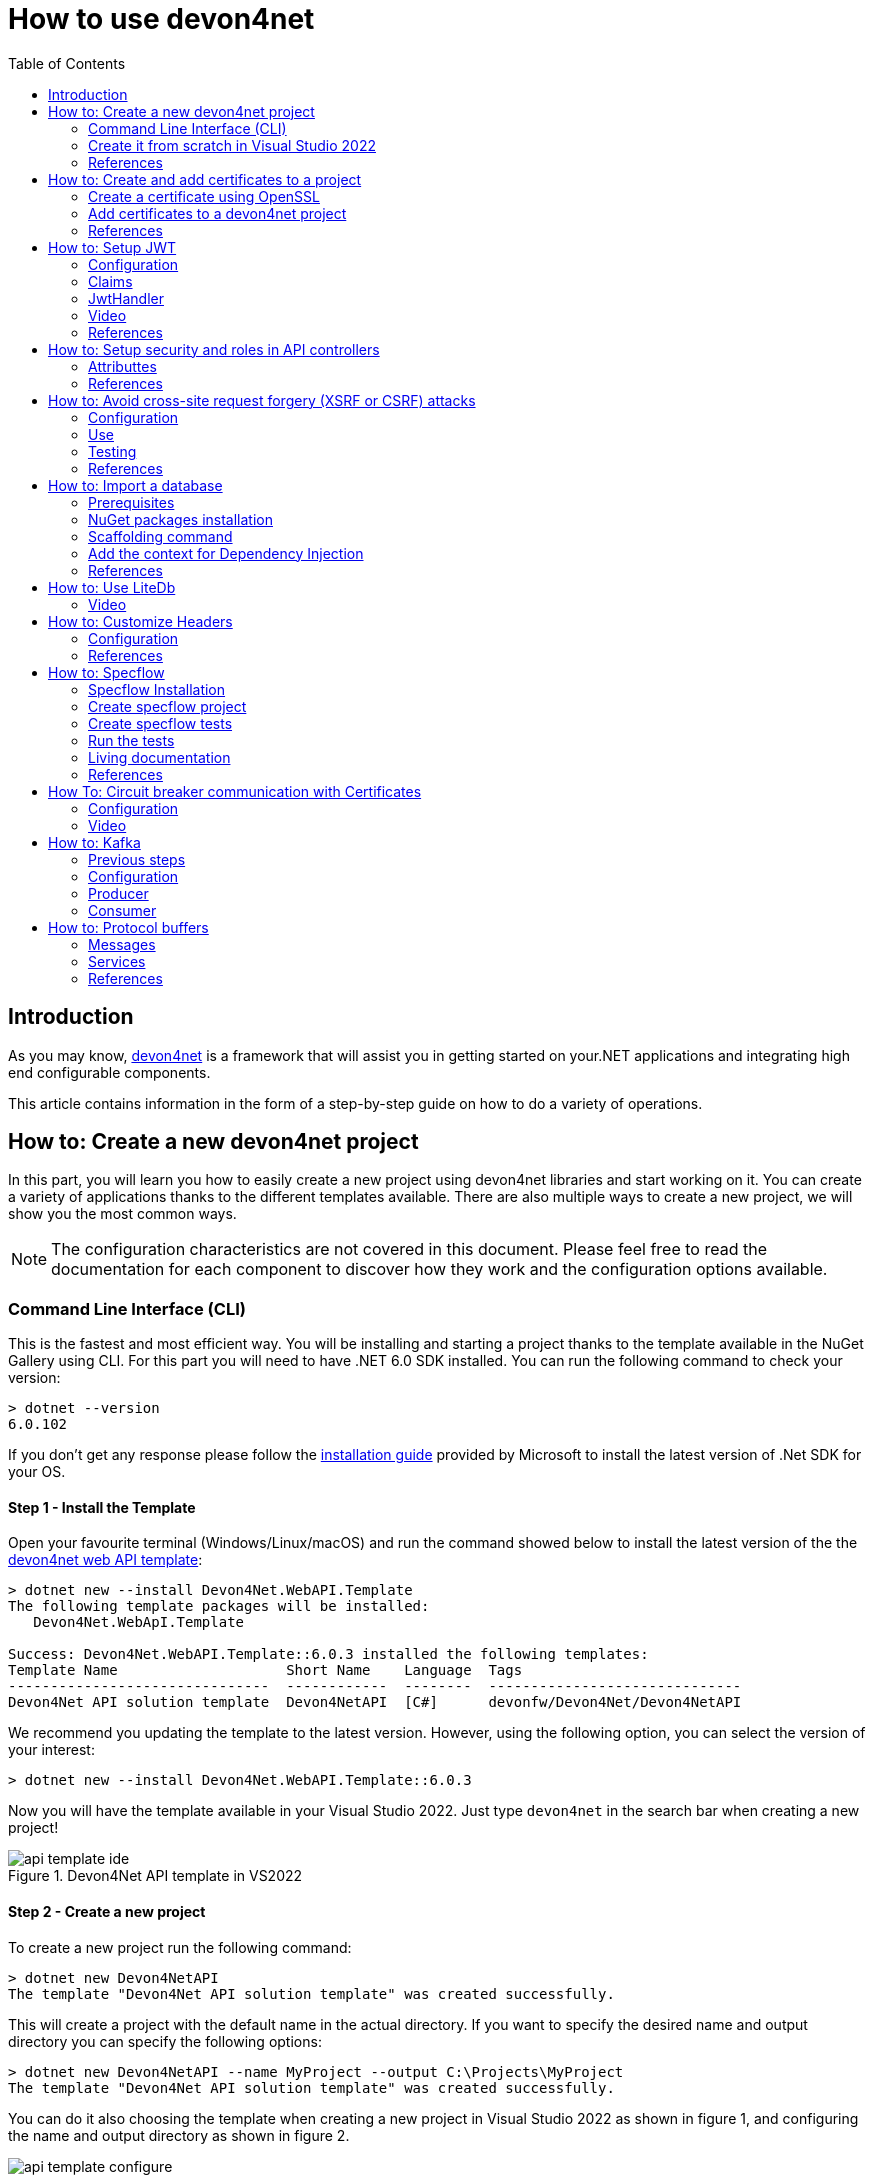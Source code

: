 :toc:

= How to use devon4net

toc::[]
== Introduction

As you may know, https://devonfw.com/website/pages/docs/devonfw-guide_devon4net.wiki_master-devon4net.asciidoc.html[devon4net] is a framework that will assist you in getting started on your.NET applications and integrating high end configurable components. 

This article contains information in the form of a step-by-step guide on how to do a variety of operations.

== How to: Create a new devon4net project
In this part, you will learn you how to easily create a new project using devon4net libraries and start working on it. You can create a variety of applications thanks to the different templates available. There are also multiple ways to create a new project, we will show you the most common ways.

NOTE: The configuration characteristics are not covered in this document. Please feel free to read the documentation for each component to discover how they work and the configuration options available.

=== Command Line Interface (CLI)
This is the fastest and most efficient way. You will be installing and starting a project thanks to the template available in the NuGet Gallery using CLI. For this part you will need to have .NET 6.0 SDK installed. You can run the following command to check your version:

[source, console]
----
> dotnet --version
6.0.102
----

If you don't get any response please follow the https://docs.microsoft.com/en-us/dotnet/core/install/[installation guide] provided by Microsoft to install the latest version of .Net SDK for your OS.

==== Step 1 - Install the Template
Open your favourite terminal (Windows/Linux/macOS) and run the command showed below to install the latest version of the the https://www.nuget.org/packages/Devon4Net.WebAPI.Template/[devon4net web API template]:

[source, console]
----
> dotnet new --install Devon4Net.WebAPI.Template
The following template packages will be installed:
   Devon4Net.WebApI.Template

Success: Devon4Net.WebAPI.Template::6.0.3 installed the following templates:
Template Name                    Short Name    Language  Tags
-------------------------------  ------------  --------  ------------------------------
Devon4Net API solution template  Devon4NetAPI  [C#]      devonfw/Devon4Net/Devon4NetAPI
----

We recommend you updating the template to the latest version. However, using the following option, you can select the version of your interest:
[source, console]
----
> dotnet new --install Devon4Net.WebAPI.Template::6.0.3
----

Now you will have the template available in your Visual Studio 2022. Just type `devon4net` in the search bar when creating a new project!

.Devon4Net API template in VS2022
image::images/api_template_ide.png[]

==== Step 2 - Create a new project
To create a new project run the following command:
[source, console]
----
> dotnet new Devon4NetAPI
The template "Devon4Net API solution template" was created successfully.
----
This will create a project with the default name in the actual directory. If you want to specify the desired name and output directory you can specify the following options: 
[source, console]
----
> dotnet new Devon4NetAPI --name MyProject --output C:\Projects\MyProject
The template "Devon4Net API solution template" was created successfully.
----

You can do it also choosing the template when creating a new project in Visual Studio 2022 as shown in figure 1, and configuring the name and output directory as shown in figure 2.

.Devon4Net API template in VS2022
image::images/api_template_configure.png[]

==== Step 3 - Run it
After running it with Kestrel you will be able to access to the swagger `index.html` and try the API in the following link: https://localhost.8085/swagger/index.html[https://localhost.8085/swagger/index.html]

=== Create it from scratch in Visual Studio 2022
This method is a little more time consuming, but it allows for a more customized configuration and project structure. You will be using Visual Studio 2022 to create the project and add everything you need by hand. 

==== Step 1 - Create a new project
Create a new ASP.NET Core Web API project using the template provided by Visual Studio. You can type `api` in the search bar and select it as shown in figure 3.

.ASP.NET Core Web API template in VS2022
image::images/api_template_create_project.png[]

Once you go through all the initial configuration process, choosing a name, location and so on; you will find your project as shown in the next image.

.Default ASP.NET Core Web API template structure
image::images\api_template_initial_structure.png[]

You can delete both `WeatherForecastController.cs` and `WeatherForecast.cs` as they are an example in the template but we recommend you keeping them so you can try the API when done with all the steps.

==== Step 2 - Add the NuGet reference
To install the NuGet package for the API Configuration we will use the Visual Studio package manager console. To open it, go to `View > Other Windows > Package Manager Console` as shown in the figure below.

.Package Manager Console location in menu
image::images\api_template_package_manager.png[]

Now you can run the following command. It will take a minute to download and install all the packages:
[source, console]
----
PM> install-package Devon4Net.Infrastructure.WebAPI
----
Once its done, you should be able to see the dependency in the Package Dependencies of the project.

==== Step 3 - Set up your project

Now you will need to add some configuration in the `Program.cs`. The following lines will initialize the configuration for the WebHostBuilder and configure the components that were imported with the NuGet installation respectively, making use of extensions methods for the `ServiceCollection` and `WebHostBuilder` classes:

[source, c#]
----
builder.WebHost.InitializeDevonFw();
builder.Services.ConfigureDevonFw(builder.Configuration);
----

Now you'll need to configure the middlewares included with the following line:

[source, c#]
----
app.SetupMiddleware(builder.Services);
----

NOTE: Don't forget to import the package to be able to use this methods!

It is not necessary, but we recommend to also setup the logger so you can keep track of the trace running:

[source, c#]
----
builder.Services.SetupLog(builder.Configuration);
----

The `Program.cs` will end up looking like this:

[source, c#]
----
using Devon4Net.Application.WebAPI.Configuration;
using Devon4Net.Application.WebAPI.Configuration.Application;
using Devon4Net.Infrastructure.Middleware.Middleware;

var builder = WebApplication.CreateBuilder(args);

builder.Services.AddControllers();

// devon4net
builder.WebHost.InitializeDevonFw();
builder.Services.SetupLog(builder.Configuration);
builder.Services.SetupDevonfw(builder.Configuration);

var app = builder.Build();
app.UseHttpsRedirection();

// devon4net
app.SetupMiddleware(builder.Services);

app.UseAuthorization();

app.MapControllers();

app.Run();
----

==== Step 4 - Configure components

The lines added on the previous step will need some configuration in the `appsettings.json`:

[source, json]
----
{
  "devonfw": {
    "UseDetailedErrorsKey": true,
    "UseIIS": false,
    "UseSwagger": true,
    "UseXsrf": true,
    "UseModelStateValidation": true,
    "Environment": "Development",
    "ForceUseHttpsRedirection": false,
    "Kestrel": {
      "UseHttps": false,
      "HttpProtocol": "Http1AndHttp2", //Http1, Http2, Http1AndHttp2, none
      "ApplicationPort": 8085,
      "SslProtocol": "Tls12", //Tls12, Tls13, none. For Https2 Tls12 is needed
      "ExtraSettings": {
        "KeepAliveTimeout": 120, //in seconds
        "MaxConcurrentConnections": 100,
        "MaxConcurrentUpgradedConnections": 100,
        "MaxRequestBodySize": 28.6, //In MB. The default maximum request body size is 30,000,000 bytes, which is approximately 28.6 MB
        "Http2MaxStreamsPerConnection": 100,
        "Http2InitialConnectionWindowSize": 131072, // From 65,535 and less than 2^31 (2,147,483,648)
        "Http2InitialStreamWindowSize": 98304, // From 65,535 and less than 2^31 (2,147,483,648)
        "AllowSynchronousIO": true
      }
    },
    "IIS": {
      "ForwardClientCertificate": true,
      "AutomaticAuthentication": true,
      "AuthenticationDisplayName": ""
    }
  }
}
----

And also in the `appsettings.Development.json`:

[source, json]
----
{
  "ExtraSettingsFiles": [
    "appsettingsExtra.json",
    "Directory path",
    "Specific file name"
  ],
  "KillSwitch": {
    "UseKillSwitch": false,
    "EnableRequests": false,
    "HttpStatusCode": 403
  },
  "ConnectionStrings": {
    "Default": "Todos",
    "Employee": "Employee",
    "RabbitMqBackup": "Add your database connection string here for messaging backup",
    "MediatRBackup": "Add your databascere connection string here for messaging backup"
  },
  "Certificates": {
    "ServerCertificate": {
      "Certificate": "",
      "CertificatePassword": ""
    },
    "ClientCertificate": {
      "DisableClientCertificateCheck": true,
      "RequireClientCertificate": false,
      "CheckCertificateRevocation": true,
      "ClientCertificates": {
        "Whitelist": [
          "3A87A49460E8FE0E2A198E63D408DC58435BC501"
        ]
      }
    }
  },
  "Headers": {
    "AccessControlExposeHeader": "Authorization",
    "StrictTransportSecurityHeader": "",
    "XFrameOptionsHeader": "DENY",
    "XssProtectionHeader": "1;mode=block",
    "XContentTypeOptionsHeader": "nosniff",
    "ContentSecurityPolicyHeader": "",
    "PermittedCrossDomainPoliciesHeader": "",
    "ReferrerPolicyHeader": ""
  },
  "Cors": []
}
----

=== References
Here are some interesting references to continue learning about this topic:

* https://docs.microsoft.com/en-us/dotnet/core/install/[Install .NET on your OS - Microsoft Docs]

* https://docs.microsoft.com/es-es/dotnet/core/tools/[.NET CLI overview - Microsoft Docs]

* https://docs.microsoft.com/es-es/dotnet/core/tools/dotnet-new-install[dotnet new --install option - Microsoft Docs]

* https://docs.microsoft.com/es-es/dotnet/core/tools/dotnet-new[dotnet new - Microsoft Docs]


== How to: Create and add certificates to a project
In this part, you will learn how to easily create a new certificate and properly add it to your devon4net project. 


=== Create a certificate using OpenSSL
In order to create our own certificate for development purposes we will be using https://github.com/openssl/openssl[OpenSSL] toolkit. To ensure correct behavior, make sure the tool is properly installed.

NOTE: Please refer to the https://www.openssl.org/docs/man3.0/man1/[OpenSSL command documentation] to learn more about the commands used in this guide and how to install the toolkit.

To run commands for OpenSSL, you will need to add OpenSSL to your environment, variables, or open a OpenSSL command prompt.

NOTE: The working directory (directory where all files are created and readed) is the console actual path. Use `cd` command to go to your desired directory.

==== Step 1 - Create a Certificate Authority (CA)
First we will need to create a Certificate Authority to sign the certificate. For that, we will run the following command which will create the certificate `RootCA.pem` and the corresponding private key `RootCA.key`. 

[source, console]
----
> openssl req -x509 -nodes -new -sha256 -days 1024 -newkey rsa:2048 -keyout RootCA.key -out RootCA.pem -subj "/C=ES/ST=Valencia/L=Valencia/O=Certificates/CN=MyProjectCertificate.local"
----

Now we will create the public key `RootCA.crt` for the certificate by running the following command:

[source, console]
----
> openssl x509 -outform pem -in RootCA.pem -out RootCA.crt
----

If you want to export the certificate you can run the command:

[source, console]
----
> openssl pkcs12 -export -out RootCA.pfx -inkey RootCA.key -in RootCA.crt
----

==== Step 2 - Create a Certificate signed by the CA

To create a new certificate run the following command:
[source, console]
----
> openssl req -new -nodes -newkey rsa:2048 -keyout localhost.key -out localhost.csr -subj "/C=ES/ST=Valencia/L=Valencia/O=Certificates/CN=localhost.local"
----

Before signing it, create a `domains.ext` that contains the following:

[source, txt]
----
authorityKeyIdentifier=keyid,issuer
basicConstraints=CA:FALSE
keyUsage = digitalSignature, nonRepudiation, keyEncipherment, dataEncipherment
subjectAltName = @alt_names
[alt_names]
DNS.1 = localhost
DNS.2 = localhost.local
DNS.3 = 127.0.0.1
DNS.4 = fake1.local
DNS.5 = fake2.local
----

Once the files are created, you'll need to sign the certificate with the CA we created earlier:
[source, console]
----
> openssl x509 -req -sha256 -days 1024 -in localhost.csr -CA RootCA.pem -CAkey RootCA.key -CAcreateserial -extfile domains.ext -out localhost.crt
----

Run the next command to export the certificate:

[source, console]
----
> openssl pkcs12 -export -out localhost.pfx -inkey localhost.key -in localhost.crt
----

You will end up having something like this:

.Certification Authority (left) and localhost certificate signed by CA (right)
image::images/certificates.png[]

=== Add certificates to a devon4net project
Once you have created a certificate or in case you already have yours, you can add it to your project thanks to devon4net tools. 

==== Step 1 - Add it to your project 

Locate the Certificates directory in your startup project. If it doesn't exist, please create it and drop your certificate `.pfx` as shown in figure 2.


.Certificates directory in startup project
image::images/certificates_add.png[]


==== Step 2 - Configure your appsettings

Now configure your certificate in `appsettings.Development.json`. For that, you'll need to specify the file name and the password you chose. Look for the `ServerCertificate` configuration and add something like this:

[source, json]
----
"Certificates": {
    "ServerCertificate": {
        "Certificate": "localhost.pfx",
        "CertificatePassword": "12345"
    },
    "ClientCertificate": {
        "DisableClientCertificateCheck": true,
        "RequireClientCertificate": false,
        "CheckCertificateRevocation": true,
        "ClientCertificates": {
        "Whitelist": [
            "3A87A49460E8FE0E2A198E63D408DC58435BC501"
            ]
        }
    }
},
----

=== References
Here are some interesting references to continue learning about this topic:

* https://github.com/openssl/openssl[OpenSSL]

* https://www.openssl.org/docs/man1.0.2/man1/openssl-req.html[`req` command documentation - OpenSSL Docs]

* https://www.openssl.org/docs/man1.0.2/man1/x509.html[`x509` command documentation - OpenSSL Docs]

* https://www.openssl.org/docs/man3.0/man1/pkcs12.html[`pkcs12` command documentation - OpenSSL Docs]

== How to: Setup JWT

As you may have learned at this point you can set up JWT component in a number of different ways according your needs. For that you'll need to configure your `appsettings.json`.

NOTE: Please read documentation about JWT component first to learn what you need to do to use it in your project.

Assuming that you already have the JWT component correctly installed and available in our project let's start thinking about how we can put it to good use.

=== Configuration

We can configure it to work either with a secret key or a certificate. 

If you choose certificate, you will need to add a certificate to your project, and specify the password and the encryptionAlgorithm used. You can learn how to do it following the tutorial included in this document.

If you specify both, the secret key will take priority.

For example lets specify the next:

.JWT configuration example
image::images/json_jwt_example.png[]

NOTE: The property `SecretKey` needs to be an encrypted key using the algorithm specified.

This would create the following configuration:

* A token with audience and issuer equal to `devon4net`.
* It will expire in 60 minutes 
* It will validate the signature and if the token is valid in time
* It will require tokens that are signed, and have both expiration time and audience specified.
* It will use the secret key encrypted with SHA 512

=== Claims

Json Web Tokens work with claims. A Claim is a piece of information about a subject. It is similar to a key-value pair, where the value will be the claim type, such as the name or the role of an authenticated user. This claims are stored inside a JSON and then encrypted forming the JWT. 

In .Net we can create Claims using the `Claim` class avaiable in `System.Security.Claims`. It has many constructors but the most important is the following one, where you can create a Claim based on two strings.

[source, c#]
----
var nameClaim = new Claim(ClaimType.Name, "DevonUser");
var roleClaim = new Claim(ClaimType.Role, "Administrator");
----

You can choose between a variety of claim types thanks to the `ClaimType` class. As you can see in the previous piece of code, in this case we have asserted a name and a role in two claims. This could be for a user, for example.

=== JwtHandler

In JWT component we have a handler that is cofigured on the installation of the package and can be injected for use in any wanted service. This is the `JwtHandler`. This handler will allow us to manipulate, encrypt and extract information from Json Web Tokens.

|====
|*Return Type* |*Method Name* |*Parameters* |*Description*
|string |CreateJwtToken |List<Claim> clientClaims |Returns the encrypted jwt given a list of claims. 
|List<Claim> |GetUserClaims |string jwtToken |Returns a list of claims given an encrypted token.
|string |GetClaimValue |List<Claim> claimList, string claim |Returns the value of a claim given a list of claims and the type of the claim to recover formatted as a string.
|string |GetClaimValue |string token, string claim |Returns the value of a claim given an encrypted token and the type of the claim to recover formatted as a string.
|SecurityKey |GetIssuerSigningKey |- |Returns the issuer's signing key.
|bool |ValidateToken |string jwtToken, out ClaimsPrincipal claimsPrincipal, out SecurityToken securityToken |Returns true if the token is valid.
|string |CreateRefreshToken |- |Creates a refresh token for the JWT token.
|====

=== Video

=== References
Here are some interesting references to continue learning about this topic:

* https://auth0.com/docs/secure/tokens/json-web-tokens/json-web-token-claims[JSON Web Token Claims - auth0]

* https://docs.microsoft.com/es-es/dotnet/api/system.security.claims.claim?view=net-6.0[Claim Class - Microsoft Docs]

* https://docs.microsoft.com/es-es/dotnet/api/system.security.claims.claimtypes?view=net-6.0[ClaimTypes Class - Microsoft Docs]


== How to: Setup security and roles in API controllers

In this part of the document, you will learn to use the different attributes over the controller methods that manage end-points. This attributes are provided by .Net core libraries and can be used to specify the behavior of Web API controllers and action methods.

=== Attributtes
You can use a large number of attributes, some are optional, for example to define the route of end-points `[Route("/GetSomething")]` and other are required, like `[ApiController]` to indicate that the class is an API controller.

NOTE: We will be explaining the security related attributes. Those that are specific to the controllers will not be mentioned.

==== [HttpOptions]

This attribute identifies an API controller end-point that support the HTTP OPTIONS request. The HTTP OPTIONS method is used to get information about the communication options available for a specific URL or server.

NOTE: Please do your research on this method if you are not familiar with it.

==== [AllowAnonymous]

`AllowAnonymous` allows any type of user (authorized or unauthorized) to access the information provided by the end-point. This attribute can be specified for controller class or for individual end-points. Specifying it for individual end-points will override the controller attribute. An example could be:

[source, c#]
----
[HttpGet]
[AllowAnonymous]
[Route("/v1/getsomething")]
public async Task<IActionResult> GetSomething()
{
  ...
}
----
 
==== [Authorize]

`Authorize` only enables you to restrict access to requests with an authorization specified in the header. This attribute can be specified for controller class or for individual end-points. Specifying it for individual end-points will override the controller attribute. You can specify different properties to the attribute:

|====
|*Property* |*Type* |*Description* |*Example*
|`AuthenticationSchemes` |List of strings separated by comma |List of schemes from which user info is constructed |`[Authorize(AuthenticationSchemes = "Bearer")]`
|`Policy` |String |Policy name that determines access to the resource |`[Authorize(Policy = "MyPolicy")]`
|`Roles` |List of strings separated by comma |List of roles allowed to access |`[Authorize(Roles = "User")]`
|====

For example, lets create a controller that is authorized only for users with role 'Admin' and 'Tester' provided in 'Bearer' type authentication:

[source, c#]
----
[ApiController]
[Route("[controller]")]
[Authorize(AuthenticationSchemes = "Berarer", Roles = "Admin,Tester")]
public class DebugController: ControllerBase
{
  ...
}
----

==== [EnableCors] & [DisableCors]

NOTE: Please refer to the CORS component documentation to learn everything about CORS.

You can enable a Cors policy for controller or individual end-points. Specifying it for individual end-points will override the controller attribute. You will need to specify the policy you want to enable. This policy will need to be described in the `appsettings.{environment}.json`.

For example, lets create a CORS policy named 'CorsPolicy' and enable it for a controller, and disable it for a method:

[source, json]
----
"Cors": //[], //Empty array allows all origins with the policy "CorsPolicy"
[
  {
    "CorsPolicy": "CorsPolicy",
    "Origins": "http://localhost:4200,https://localhost:4200,http://localhost,https://localhost;http://localhost:8085,https://localhost:8085",
    "Headers": "accept,content-type,origin,x-custom-header,authorization",
    "Methods": "GET,POST,HEAD,PUT,DELETE",
    "AllowCredentials": true
  }
],
----

[source, c#]
----
[ApiController]
[Route("[controller]")]
[EnableCors("CorsPolicy")]
public class MyController: ControllerBase
{
  ...
  [HttpGet]
  [Route("/v1/getsomething")]
  [DisableCors]
  public async Task<IActionResult> GetSomething()
  {
    ...
  }
  ...
}
----

=== References
Here are some interesting references to continue learning about this topic:

* https://docs.microsoft.com/en-us/aspnet/core/security/authorization/introduction?view=aspnetcore-6.0[Introduction to authorization in ASP.NET Core - Microsoft Docs]

* https://docs.microsoft.com/es-ES/dotnet/api/microsoft.aspnetcore.authorization?view=aspnetcore-6.0[Authorization Namespace - Microsoft Docs]

* https://developer.mozilla.org/en-US/docs/Web/HTTP/Methods/OPTIONS[HTTP OPTIONS - MDN Web Docs]

== How to: Avoid cross-site request forgery (XSRF or CSRF) attacks
Every time you authenticate into a web app, your browser becomes trusted for an amount of time to that specific site. This way you can use the application without having to authenticate yourself each time you want to do an operation that requires authorization. This is achieved normally by providing authentication tokens that last a determinate amount of time. 

Your browser includes in each request a token issued by the app at the moment of authentication, the app verifies it and then sends back the response. A cross-site request forgery is a type of attack where a malicious site can use your authentication token to issue requests through your browser. 

This is done, without you even noticing and it works because browser requests automatically include all session cookies. So if the request is done from another site with all these cookies (including your authentication cookie) it wont be different from you actually doing the request.

For example, you enter the site `vulnerable-bank.com` and forget to log out after doing all of your operations. Now you are surfing the net and enter the site `malicious-site.com` this site has a hidden script that performs the following request:

[source]
----
POST /transaction HTTP/1.1
Host: vulnerable-bank.com
Content-Type: application/x-www-form-urlencoded
Cookie: SessionID = 1n4j0sd7uohpf13j98nh570923c48u 

account={MaliciousAccount}
amount=1000
----

As all the session cookies are included in the request, the site will be allowed to process the transaction without you even noticing.

The most common way to prevent this vulnerability is by making use of anti forgery tokens. This token is placed in the headers and is issued with the request. The malicious-site cannot 

=== Configuration
To configure Anti-Forgery protection in a devon4net project, you must set `UseXsrf` property in `devonfw` configuration section to true. You will find this section in `appsettings.json`:

[source, json]
----
{
  "devonfw": {
    "UseXsrf": true
  }
}
----

Setting this property to true will allow you to use https://docs.microsoft.com/es-es/dotnet/api/microsoft.aspnetcore.antiforgery.iantiforgery?view=aspnetcore-6.0[`IAntiforgery`] interface through the service provider and dependency injection in your project.

=== Use
In the devon4net Web API Templaate you will be able to find an example of controller using this protection. You can inject the `IAntiforgery` interface in the controller constructor like so:

[source, c#]
----
private readonly IAntiforgery _antiForgeryToken;

public AntiForgeryTokenController(IAntiforgery antiForgeryToken)
{
    _antiForgeryToken = antiForgeryToken;
}
----

Now you can access its methods to manage this special token. For creating one we can use `GetAndStoreTokens(HttpContext httpContext)` method available on `IAntiforgery`, and store it in the cookies as shown below:

[source, c#]
----
var token = _antiForgeryToken.GetAndStoreTokens(HttpContext);
HttpContext.Response.Cookies.Append(CustomMiddlewareHeaderTypeConst.XsrfToken, token.RequestToken);
----

NOTE: Visit the documentation about this interface to find more information about `IAntiforgery` methods.

This will be done through a GET request. Now we can vaklidate this token in a controller thanks to the attribute `[ValidateAntiForgeryToken]`:

[source, c#]
----
[HttpGet]
[Route("/v1/antiforgeryToken/hellosecured")]
[ValidateAntiForgeryToken]
public ActionResult HelloSecured()
{
    return Ok("You have reached a secured AntiForgeryToken method!");
}
----

=== Testing
We will be using https://www.postman.com/[Postman] to test the use of the controller, as you can see in the next figure, if we try to access the end-point protected by the antiforgery token validation we get an error:

.HelloSecured end-point error
image::images/anti_forgery_hellosecure_error.png[]

That is beacuse no valid token in `XSRF-TOKEN` header is specified. Lets access the end-point we created to provide an XSRF token:

.Get XSRF token end-point
image::images/anti_forgery_token.png[]

Now that we have the token we can specify it in the request header as shown in the next figure:

.HelloSecured end-point access
image::images/anti_forgery_hellosecure_xsrf.png[]

=== References
Here are some interesting references to continue learning about this topic:

* https://owasp.org/www-community/attacks/csrf[Cross Site Request Forgery (CSRF) - Owasp]

* https://cheatsheetseries.owasp.org/cheatsheets/Cross-Site_Request_Forgery_Prevention_Cheat_Sheet.html[Cross Site Request Forgery Prevention Cheat Sheet - Owasp]

* https://docs.microsoft.com/en-us/aspnet/core/security/anti-request-forgery?view=aspnetcore-6.0[Prevent Cross-Site Request Forgery (XSRF/CSRF) attacks in ASP.NET Core - Microsoft Docs]

*  https://docs.microsoft.com/es-es/dotnet/api/microsoft.aspnetcore.antiforgery.iantiforgery?view=aspnetcore-6.0[IAntiforgery Interface - Microsoft Docs]

== How to: Import a database
In this part of the document you will learn how to easily import a database to your devon4net project or any .Net project. This process is known by a variety of different names: scaffolding, database first, reverse engineering... But they all refer to the process of creating entity models and/or database context automatically based on a database schema.

=== Prerequisites
You can import a database in your favourite type of schema, but for this example we will be using SQL Server and Visual Studio 2022.

NOTE: Ensure that you have a connection ready to your database and a correct installation of Visual Studio 2022.

For this example we used https://docs.microsoft.com/es-es/sql/ssms/download-sql-server-management-studio-ssms?view=sql-server-ver15[Microsoft SQL Server Management Studio] to create our database and provide us with a local database connection.

=== NuGet packages installation
Before starting with the scaffolding you will need to install the following NuGet packages in your destination project. 

==== Open the Package Manager Console

To open the Package Manager Console, follow the next menu steps: `View > Other Windows > Package Manager Console` and then ensure that the default project in the console is set to the destination project as shown in the next figure.

NOTE: If the destination project is not the same as the startup project, you may need to install some of the packages in the startup project too. The package manager console will warn you of that if it is necessary.

.Package Manager Console default project
image::images/pacakge_manager_console.png[]

==== Install the packages

* Microsoft.EntityFrameworkCore.Tools

[source, console]
----
install-package Microsoft.EntityFrameworkCore.Tools
----

* Microsoft.EntityFrameworkCore.Design

[source, console]
----
install-package Microsoft.EntityFrameworkCore.Design
----

* MIcrosoft.EntityFrameworkCore.SqlServer
+
NOTE: As we mentioned we will be using a SQL Server schema, we are installing the database provider for it. Please choose your own https://docs.microsoft.com/en-us/ef/core/providers/?tabs=dotnet-core-cli[Database Provider].
+
[source, console]
----
install-package Microsoft.EntityFrameworkCore.SqlServer
----

=== Scaffolding command

Run the following command to execute the scaffolding operation:

[source, console]
----
scaffold-dbcontext 'Server=(localdb)\mssqllocaldb;Database=DevonDatabase;' Microsoft.EntityFrameworkCore.SqlServer -Tables School,Teacher -ContextDir Domain\Database -OutputDir Domain\Entities
----

NOTE: Your connection string and database provider may be different.

* The first argument is the connection string.
* The second argument is the Database Provider package for the used schema.
* `-Tables {Table list separated by comma}` is the list of the tables you want to scaffold.
* `-ContextDir` will specify the relative path for the context.
* `-OutputDir` will specify the relative path for the models.

In our case, before doing the scaffolding we had something like this:

.Directory tree before scaffolding
image::images/before_scaffolding.png[]

And the scaffolding produced the following directory tree:

.Directory tree after scaffolding
image::images/after_scaffolding.png[]

If you do not specify `-Tables`, `-ContextDir` and `-OutputDir` all of the tables will be scaffolded and the default directories will be the project directory.

=== Add the context for Dependency Injection
Now that we have our context we will need to add it either in `Program.cs` or `SetupDatabase` method in `DevonConfiguration` class.

As we are using Devon, we will need to go to `Devon4Net.Application.WebAPI.Implementation.Configuration.DevonConfiguration` and add the folowing line in `SetupDatabase` method:

[source, c#]
----
services.SetupDatabase<DevonDatabaseContext>(configuration,"DevonDatabase", DatabaseType.SqlServer).ConfigureAwait(false);
----

Where:

|===
|*Parameter* |*Description*
|`<DevonDatabaseContext>` | Database context you want to add
|`configuration` | Available `IConfiguration` instance 
|`"DevonDatabase"` | Name of the connection string defined at `ConnectionString` section in the `appsettings.{environment}.json` configuration file
|`DatabaseType` | Database schema available in devon (see the following list).
|===

List of supported databases:

* SqlServer
* Sqlite
* InMemory
* Cosmos
* PostgreSQL
* MySql
* MariaDb
* FireBird
* Oracle
* MSAccess

=== References 

* https://docs.microsoft.com/en-us/ef/core/managing-schemas/scaffolding?tabs=vs[Reverse Engineering - Microsoft Docs]

* https://docs.microsoft.com/en-us/ef/core/providers/?tabs=dotnet-core-cli[Database Providers - Microsoft Docs]


== How to: Use LiteDb

In this part you will learn how to easily start using a LiteDb database in your project. 

NOTE: Please read the documentation of this component to learn more about how to set it up and use it.

=== Video

As you will find all the information in the component documentation, we prepared a video using LiteDb in a very short example:

.How to setup and use LiteDb component
video::videos/howto_litedb.mp4[]

== How to: Customize Headers

HTTP headers let the client and the server provide additional information with an HTTP request or a response. As this headers provide information about either the client or the server, it can be dangerous if this information lands in the wrong hands.

As Owasp explains in great detail, proper HTTP headers can help prevent security vulnerabilities like Cross-Site Scripting, Clickjacking, Information disclosure and more. 

In devon we take security very seriously, that's why we developed a very easy form of customizing HTTP headers. You will be able to do it configuring the headers in the `appsettings.{environment}.json` file. A middleware will be configured with those options and will modify each HTTP response according to the specified options.

=== Configuration

[source, json]
----
"Headers": {
    "AccessControlExposeHeader": "Authorization",
    "StrictTransportSecurityHeader": "",
    "XFrameOptionsHeader": "DENY",
    "XssProtectionHeader": "1;mode=block",
    "XContentTypeOptionsHeader": "nosniff",
    "ContentSecurityPolicyHeader": "",
    "PermittedCrossDomainPoliciesHeader": "",
    "ReferrerPolicyHeader": ""
  },
----

The following table shows the options that can be configured. 

NOTE: Please refer to the links provided to learn more about each header and what can be done with it.

|====
|*Option* |*Header* |*Description*
|`AccessControlExposeHeader` |https://developer.mozilla.org/es/docs/Web/HTTP/Headers/Access-Control-Expose-Headers[`Access-Control-Expose-Headers`] |Indicates which headers may be exposed as part of the response by listing their names.
|`StrictTransportSecurityHeader` |https://developer.mozilla.org/es/docs/Web/HTTP/Headers/Strict-Transport-Security[`Strict-Transport-Security`] |Allows a website to tell browsers that it should only communicate with HTTPS instead of using HTTP. 
|`XFrameOptionsHeader` |https://developer.mozilla.org/es/docs/Web/HTTP/Headers/X-Frame-Options[`X-Frame-Options`] | Can be used to indicate whether a browser should be allowed to render a page in a `<frame>`, `<iframe>`, `<embed>` or `<object>`, to prevent attacks such as click-jacking.
|`XssProtectionHeader` |https://developer.mozilla.org/es/docs/Web/HTTP/Headers/X-XSS-Protection[`X-XSS-Protection`] |Prevents the loading of a page when it detects cross-site attacks.
|`XContentTypeOptionsHeader` |https://developer.mozilla.org/es/docs/Web/HTTP/Headers/X-Content-Type-Options[`X-Content-Type-Options`] |It is a flag used by the server to indicate that the MIME types advertised in the `Content-Type` headers should not be changed or followed. 
|`ContentSecurityPolicyHeader` |https://developer.mozilla.org/es/docs/Web/HTTP/Headers/Content-Security-Policy[`Content-Security-Policy`] |Allows the administrators of a website to control the resources that the User-Agent can upload to a page. 
|`PermittedCrossDomainPoliciesHeader` |https://owasp.org/www-project-secure-headers/#x-permitted-cross-domain-policies[`X-Permitted-Cross-Domain-Policies`] |Grants a web client ermission to handle data across domains.
|`ReferrerPolicyHeader` |https://developer.mozilla.org/es/docs/Web/HTTP/Headers/Referrer-Policy[`Referrer-Policy`] |Determines which referrer data, among those sent with the `Referer` header, should be included with the requests made. 
|====

NOTE: If the response header does not have a value or does not appear in the optons, it will not be added to the response headers.

=== References

* https://developer.mozilla.org/en-US/docs/Web/HTTP/Headers[HTTP headers - MDN Web Docs]
* https://cheatsheetseries.owasp.org/cheatsheets/HTTP_Headers_Cheat_Sheet.html[HTTP Security Response Headers Cheat Sheet - Owasp]

== How to: Specflow

In this part of the document you will learn to use Specflow in your projects for defining, managing and automatically execute readable acceptance tests in .NET.

SpecFlow is a.NET test automation tool based on the BDD (Behavior-driven development) paradigm. Specflow tests use the Gherking language to write test cases that are then bound to your application code through bindings, allowing you to run the tests using your preferred testing framework.

Before going into detail on how to use Specflow and how you can use it to implement your tests, you will need know Gherking syntax. It is used to write tests in a form that can be readed perfectly as a sentence. For example:

[source, gherkin]
----
Feature: Calculator
  Scenario: Sum two numbers
    Given the first number is 10
    And the second number is  5
    When the two values are added
    Then the result is 15
----

As you can see, thanks to Gherkin we have written a test for a calculator, which makes sure that when the values ​​`10` and `5` are added, the result is `15`. Because is a natural-language friendly language you can read the test, and understand the statement.

The following table shows the keywords used in Gherkin syntax:

|====
| *Keyword* | *Description* 
| `Feature` | Provides high level description of a software feature that wants to be tested and group related scenarios.
| `Rule` | Represents one business rule that should be implemented.
| `Scenario` or `Example` | List of steps that ilustrates a business rule.
| `Steps` | Each step starts with `Given`, `When`, `Then`, `And` or `But`.
| `Background` | Scenario context run before the `Scenario` tests but after `Before Hooks`.
| `Scenario Outline` or `Scenario Template` | It is used to run the same `Scenario` multiple times, with different combinations of values.
| `Scenarios` or `Examples` | Keyword used to define the variables of `Scenario Outline` in a table.
| `""`| Strings
| `@` | Tags
| `#` | Comments
| `\|` | Tables
|====

For example:

[source, gherkin]
----
# Test for the calculator
@mytag
Feature: Calculator
  Scenario Outline: Sum two numbers
    Given the first number is <first>
    And the second number is  <second>
    When the two values are added
    Then the result is <result>

    Examples:
    | first | second | result |
    |    10 |   5    |   15   |
    |    20 |   5    |   25   |
----

NOTE: Please refer to the https://cucumber.io/docs/gherkin/[Cucumber Documentation] or https://specflow.org/learn/gherkin/[Specflow Documentation] to learn more about the keywords used in Gherkin.

=== Specflow Installation

To use specflow you will need to add the Specflow extension to your Visual Studio 2022. This way you can use it in any of your projects. For that open visual studio and navigate to `Extensions > Manage Extensions`.

This will open the extension manager, where you will have to search for the 'SpecFlow' extension and hit download:

.SpecFlow for VS 2022 in Extension Manager 
image::images/specflow_extension.png[]


Hitting download will schedule the extension installation. At the time when you close VS2022, you will be able to install the extension by clicking `Modify` in the pop-up window shown below:

.SpecFlow installation
image::images/specflow_installation.png[]

=== Create specflow project

To create a specflow project for testing, first we will need to have something to test. In this example we will test a Calculator class that we created inside a class library project in an empty solution like shown in the following image:

.SpecFlowTest solution directory tree
image::images/specflow_directory_tree.png[]

Where, the `Calculator` class implementation is:

[source, c#]
----
public class Calculator
{
    public int FirstNumber { get; set; }
    public int SecondNumber { get; set; }

    protected int Add()
    {
        return FirstNumber + SecondNumber;
    }
}
----

Once we have the Calculator ready, we need to create a Specflow project. For that you can `Right click on the solution > Add > New Project...`. This will open a window where you can search the specflow project as shown in the next image:

.Add new SpecFlow project
image::images/new_specflow_project.png[]

When creating the project you will be able to choose the .Net version that you are using, the library for the tests and if you want to use FluentAssertions library. For this example we will use the configuration shown below:

.Choose the project options
image::images/new_specflow_options.png[]

The specflow template comes with a calculator test implemented, this is their example. But we will create the files from scratch so you know how to complete your testing project. 

.Initial project structure
image::images/specflow_project_structure.png[]


As you can see also the template comes with a folder structure defined, you can redifine it as you want but this is the recommended one.

=== Create specflow tests

To create a new test using specflow, you can add a new item to your project by `Right click in any directory on the project > Add > New item...`:

.Initial project structure
image::images/new_specflow_feature.png[]


You can type specflow in the search bar to look for the items available thanks to the library and select `Feature File for Specflow`. You can create a test there in Gherkin syntax:

[source, Gherkin]
----
Feature: Calculator

A short summary of the feature

@mytag
Scenario: Add two numbers
	Given the first number is 50
	And my favourite number is 70 
	When the two numbers are added
	Then the result should be 120
----

Once you have your test created you can build the project by navigating to `Build > Build Solution`. You will see that the test appears in a purple color, this is because it is not mapped to a definition yet. You can automatically create the definition by `Right clicking inside the feature file > Define Steps`. 

This will open the following window:

.Define SpecFlow Steps
image::images/define_steps.png[]


Once you press `Create` the test will no longer appear in purple and will be shown in a white color. This is because now they have a definition. You can also do this manually creating a class and marking it with the `[Binding]` attribute.

This class will need to define the test steps such as Gherkin syntax can be transformed into `C#` code. You can implement this class as follows to test the Calculator:

[source, c#]
----
using SpecflowCalculator;

namespace SpecFlowProject.StepDefinitions
{
    [Binding]
    public class CalculatorStepDefinitions
    {
        private Calculator _calculator;
        private int _result;

        public CalculatorStepDefinitions() 
        {
            _calculator = new Calculator();
        }

        [Given(@"the first number is (.*)")]
        public void GivenTheFirstNumberIs(int p0)
        {
            _calculator.FirstNumber = p0;
        }

        [Given(@"my favourite number is (.*)")]
        public void GivenMyFavouriteNumberIs(int p0)
        {
            _calculator.SecondNumber = p0;
        }

        [When(@"the two numbers are added")]
        public void WhenTheTwoNumbersAreAdded()
        {
            _result = _calculator.Add();
        }

        [Then(@"the result should be (.*)")]
        public void ThenTheResultShouldBe(int p0)
        {
            // xUnit assertions
            Assert.Equal(_result, p0);

            // FluentAssertions
            _result.Should().Be(p0);
        }
    }
}
----

Now build the solution again to be able to run the tests.

NOTE: Please revise the https://specflow.org/learn/gherkin/[Specflow Documentation] to learn more about feature bindings.

=== Run the tests

To run the tests you can navigate to `Test > Test Explorer`:

.VS2022 Test Explorer
image::images/specflow_test_explorer.png[]

By clicking the green play button you can run the tests and see the results as shown in the image above.

=== Living documentation

SpecFlow Living Documentation is a set of tools that allows you to share and collaborate on Gherkin Feature Files. It gives you the option to generate and share an `html` interactive file. You can do this directly for Azure DevOps or using a CLI (Command Line Interface). In this guide you will learn how to do this with the CLI continuing with the Calculator example.

NOTE: Please refer to the https://docs.specflow.org/projects/specflow-livingdoc/en/latest/[Specflow+LivingDoc] documentation to learn more.

==== Step 1 - Install CLI

Install the tool by running the following command in your preferred terminal:

[source, console]
----
dotnet tool install --global SpecFlow.Plus.LivingDoc.CLI
----

==== Step 2 - Navigate to the build output directory

Now we need to navigate to the build directory of the Specflow Project taht contains the tests. In our case we can navigate to this path by running the following command:

[source, console]
----
cd C:\Projects\devon4net\samples\SpecflowTest\SpecFlowProject\bin\Debug\net6.0
----

WARNING: Your path may be different depending on the root directory, the file structure of the solution and the .Net version you are using.

==== Step 3 - Run command to generate results 

To generate the file run the following command:

[source, console]
----
livingdoc test-assembly SpecFlowProject.dll -t TestExecution.json
----

==== Step 4 - See html results

The file generated can be seen with your favorite browser and will look like this:

.Specflow LivingDoc results
image::images/specflow_html.png[]

=== References

* https://cucumber.io/docs/gherkin/[Gherkin Syntax - Cucumber Docs]
* https://specflow.org/learn/gherkin/[Learn Gherkin - Specflow Docs]

== How To: Circuit breaker communication with Certificates

In this section we are going to configure two services communication for using certificates, and Circuit Breaker Pattern.

NOTE: Please refer to the component documentation for more information about how to configure link:packages.asciidoc[CircuitBreaker] in devon4net and other projects

=== Configuration

We have to setup two services in order to implement Circuit Breaker pattern, in this scenario, we're creating a basic application that connects two services that are similar.

==== ServiceA

In the `appsettings.{development}.json` you must use the following configuration:

[source, json]
----
"CircuitBreaker": {
    "CheckCertificate": false,
    "Endpoints": [
      {
        "Name": "ServiceB",
        "BaseAddress": "https://localhost:5055",
        "Headers": {
        },
        "WaitAndRetrySeconds": [
          0.0001,
          0.0005,
          0.001
        ],
        "DurationOfBreak": 0.0005,
        "UseCertificate": true,
        "Certificate": "localhost.pfx",
        "CertificatePassword": "localhost",
        "SslProtocol": "Tls12", //Tls, Tls11,Tls12, Tls13, none
        "CompressionSupport": true,
        "AllowAutoRedirect": true
      }
    ]
  }
}
----

As an example, we call the `HttpClientHandler` in the controller, however it is preferable to do it in the service class:

[source, c#]
----
    [ApiController]
    [Route("[controller]")]
    public class PingController : ControllerBase
    {
        private IHttpClientHandler HttpClientHandler { get; }

        public PingController(IHttpClientHandler httpClientHandler)
        {
            HttpClientHandler = httpClientHandler;
        }

        /// <summary>
        /// Returs Ping!
        /// </summary>
        /// <returns></returns>
        [HttpGet]
        [HttpOptions]
        [Route("/v1/ping/")]
        [ProducesResponseType(typeof(string), StatusCodes.Status200OK)]
        [ProducesResponseType(StatusCodes.Status400BadRequest)]
        [ProducesResponseType(StatusCodes.Status401Unauthorized)]
        [ProducesResponseType(StatusCodes.Status403Forbidden)]
        [ProducesResponseType(StatusCodes.Status500InternalServerError)]
        public IActionResult Ping()
        {
            return Ok("Ping!");
        }

        /// <summary>
        /// Returs Ping!
        /// </summary>
        /// <returns></returns>
        [HttpGet]
        [HttpOptions]
        [Route("/v1/remoteping/")]
        [ProducesResponseType(typeof(string), StatusCodes.Status200OK)]
        [ProducesResponseType(StatusCodes.Status400BadRequest)]
        [ProducesResponseType(StatusCodes.Status401Unauthorized)]
        [ProducesResponseType(StatusCodes.Status403Forbidden)]
        [ProducesResponseType(StatusCodes.Status500InternalServerError)]
        public async Task<IActionResult> RemotePing()
        {
            var result = await HttpClientHandler.Send<string>(HttpMethod.Get, "ServiceB", "/v1/pong", null, MediaType.ApplicationJson);
            return Ok(result);
        }
    }
----

As shown in the code above, we inject the `HttpClientHandler`, and on the RemotePing() function, we use the HttpClientHandler's Send method to communicate ServiceA with ServiceB.

The CircuitBreaker setup method must be added to Program.cs:

[source, c#]
----
builder.Services.SetupCircuitBreaker(builder.Configuration);
----

Also, remember to install the certificate and add the folder containing the certificate to the project. 

==== ServiceB

ServiceB is implemented in the same way as ServiceA. You only have to change the name of the service and the base address in the `appsettings.{environment}.json`, and in the controller method you must change the service name and the endpoint:

*`appsettings.Development.json`* :
[source, json]
----
 "CircuitBreaker": {
    "CheckCertificate": false,
    "Endpoints": [
      {
        "Name": "ServicioA",
        "BaseAddress": "https://localhost:9091",
        "Headers": {
        },
        "WaitAndRetrySeconds": [
          0.0001,
          0.0005,
          0.001
        ],
        "DurationOfBreak": 0.0005,
        "UseCertificate": true,
        "Certificate": "localhost.pfx",
        "CertificatePassword": "localhost",
        "SslProtocol": "Tls12", //Tls, Tls11,Tls12, Tls13, none
        "CompressionSupport": true,
        "AllowAutoRedirect": true
      }
    ]
  }
----

*PongController*

[source, c#]
----
public async Task<IActionResult> RemotePong()
  {
    var result = await HttpClientHandler.Send<string>(HttpMethod.Get, "ServicioA", "/v1/ping", null, MediaType.ApplicationJson);
    return Ok(result);
  }
    
----

=== Video

The preceding example is covered in detail in this video lesson:

.How to setup Circuit Breaker with certificates
video::videos/howto_circuitbreaker_certificates.mp4[]


== How to: Kafka

In this part of the document you will learn how to use kafka component and create and use Producers and Consumers for your application. You will also learn to use the different Handlers available in the `Devon4Net.Infrastructure.Kafka` component and how to configure them.

=== Previous steps

To use Kafka you need to have an active Kafka server. There are multple ways to use a kafka server, we are using a docker image but you can choose any desired form.

NOTE: We recommend you to go through https://kafka.apache.org/[Kafka Documentation] to learn how to get started with Apache Kafka.

Once you have an Apache Kafka Server up and running you will need to create a project using the `Devon4Net` template or add `Devon4Net.Infrastructure.Kafka` NuGet package reference to your project.

NOTE: You can learn how to set up the component in your project by reading the component documentation.

=== Configuration

When you have both things ready, you can start by adding the following line in your `Program.cs`

[source, c#]
----
builder.Services.SetupKafka(builder.Configuration);
----

Now is the time to configure all the producers and consumers you will be using in the application. You will later be relating this configuration to the Consumer and Producer Handler classes. For that you will need to complete the following configuration in `appsettings.{environment}.json` file with your preferred parameters.

[source, json]
----
"Kafka": {
    "EnableKafka": true,
    "Administration": [
      {
        "AdminId": "Admin1",
        "Servers": "127.0.0.1:9092"
      }
    ],
    "Producers": [
      {
        "ProducerId": "Producer1", 
        "Servers": "127.0.0.1:9092", 
        "ClientId": "client1", 
        "Topic": "devonfw", 
        "MessageMaxBytes": 1000000, 
        "CompressionLevel": -1, 
        "CompressionType": "None", 
        "ReceiveMessageMaxBytes": 100000000,
        "EnableSslCertificateVerification": false,
        "CancellationDelayMaxMs": 100, 
        "Ack": "None", 
        "Debug": "", 
        "BrokerAddressTtl": 1000, 
        "BatchNumMessages": 1000000, 
        "EnableIdempotence": false, 
        "MaxInFlight": 5,
        "MessageSendMaxRetries": 5,
        "BatchSize": 100000000 
      }
    ],
    "Consumers": [
      {
        "ConsumerId": "Consumer1", 
        "Servers": "127.0.0.1:9092",
        "GroupId": "group1",
        "Topics": "devonfw", 
        "AutoCommit": true, 
        "StatisticsIntervalMs": 0, 
        "SessionTimeoutMs": 10000, 
        "AutoOffsetReset": "Largest", 
        "EnablePartitionEof": true, 
        "IsolationLevel": "ReadCommitted", 
        "EnableSslCertificateVerification": false,
        "Debug": "" 
      }
    ]
  }
----

NOTE: Please refer to the component documentation to learn more about the configuration.

=== Producer

After defining the configuration in the `appsettings.{environment}.json` now you can create your handlers extending the ones available in the Kafka component.

For the producer you can do something as the following:

[source, c#]
----
public class MessageProducerHandler : KafkaProducerHandler<string,string>
{
    public MessageProducerHandler(IServiceCollection services, IKakfkaHandler kafkaHandler, string producerId) : base(services, kafkaHandler, producerId)
    {
    }
}
----

You will need to add this handler to your dependencies. For that you can use the following method, and include the `Id` of the configuration as a parameter:

[source, c#]
----
builder.Services.AddKafkaProducer<MessageProducerHandler>("Producer1");
----


Now you can use the handler in any constructor via dependency injection:
 
[source, c#]
----
public class KafkaController : ControllerBase
{
    private MessageProducerHandler MessageProducer { get; }

    public KafkaController(MessageProducerHandler messageProducer)
    {
        MessageProducer = messageProducer;
    }

    [HttpPost]
    [AllowAnonymous]
    [ProducesResponseType(typeof(DeliveryResult<string,string>), StatusCodes.Status200OK)]
    [ProducesResponseType(StatusCodes.Status400BadRequest)]
    [ProducesResponseType(StatusCodes.Status404NotFound)]
    [ProducesResponseType(StatusCodes.Status500InternalServerError)]
    [Route("/v1/kafka/deliver")]
    public async Task<IActionResult> DeliverMessage(string key, string value)
    {
        Devon4NetLogger.Debug("Executing DeliverMessage from controller KafkaController");
        var result = await MessageProducer.SendMessage(key, value).ConfigureAwait(false);
        return Ok(result);
    }
}
----

For example, in the previous piece of code, you can see how we are delivering a message to the Kafka server using a POST method in our API. This is done thanks to the `SendMessage` method.

=== Consumer

The consumer is a little different, as you can see in the following piece of code, you will need to override the `HandleCommand` method. This will handle the process of consuming new messages to which the consumer is subscribed.

[source, c#]
----
public class MessageConsumerHandler : KafkaConsumerHandler<string, string>
{
    public MessageConsumerHandler(IServiceCollection services, IKakfkaHandler kafkaHandler, string consumerId, bool commit = false, int commitPeriod = 5) : base(services, kafkaHandler, consumerId, commit, commitPeriod)
    {
    }

    public override void HandleCommand(string key, string value)
    {
        Devon4NetLogger.Information($"Consumed message key: {key} | value: {value}");
    }
}
----

Similar to the producer, the Consumer also needs to be related to a configuration via the `Id` as follows: 

[source, c#]
----
builder.Services.AddKafkaConsumer<MessageConsumerHandler>("Consumer1");
----

== How to: Protocol buffers

Protocol buffers are Google's language-neutral, platform-neutral, extensible mechanism for serializing structured data. You can see it as a JSON or a XML file, but smaller, faster and with an easier syntax. 

Protocol buffers are ideal for any situation in which you need to serialize data in a neutral language. Very useful when defining communications such as gRPC protocol.

In this guide you will learn how to create a protocol buffer using `proto3` language.

The `.proto` file starts with a package declaration, which helps to prevent naming conflicts between different projects.

[source, proto3]
----
syntax = "proto3";

option csharp_namespace = "Devon4Net.Application.GrpcClient.Protos";

package greet;
----

Also for C#, you can specify the `csharp_namespace` option. If it wasn't specified, the generated classes would be placed in a namespace matching the package name.

=== Messages

You also have message definitions, which is an aggregate containing a set of typed fields:

[source, proto3]
----
message Person {
  string name = 1;
  int32 id = 2;  
  string email = 3;
}
----

The previous example defines a type Person with `name`, `id` and `email`. Each field needs a unique identifier, which is the number shown after the `=`. The data types are the standard ones including `bool`, `int32`, `float`, `double`, and `string`.

Let's say that this Person can have many phone numbers, we could do something like:

[source, proto3]
----
message Person {
  string name = 1;
  int32 id = 2;  
  string email = 3;
  repeated PhoneNumber phoneNumbers = 4;
}

message PhoneNumber {
  string number = 1;
  PhoneType type = 2;
}

enum PhoneType {
  MOBILE = 0;
  HOME = 1;
  WORK = 2;
}
----

As you can see, if a field is `repeated`, the field may be repeated any number of times, including 0. You can also define `enum` types if you want one of your fields to have one of a predefined list of values.

=== Services

If you want to use your message types with an RPC system, you may specify an RPC service interface in a.proto file, and the protocol buffer compiler will create code and stubs in your preferred language.

For example you could define the following contract:

[source, proto3]
----
service SearchService {
  rpc Search(SearchRequest) returns (SearchResponse);
}
----

In this case we will have a `SearchService` class with a `Search` method that accepts a `SearchRequest` and returns a `SearchResponse`. Both (SearchRequest and SearchResponse) need to be mapped to a message.

The following example shows the complete `.proto` file used in the devon gRPC templates.

[source, proto3]
----
syntax = "proto3";

option csharp_namespace = "Devon4Net.Application.GrpcClient.Protos";

package greet;

// The greeting service definition.
service Greeter {
  // Sends a greeting
  rpc SayHello (HelloRequest) returns (HelloReply);
}

// The request message containing the user's name.
message HelloRequest {
  string name = 1;
}

// The response message containing the greetings.
message HelloReply {
  string message = 1;
}
----

NOTE: Please revise the template documentation and the component documentation to learn more about gRPC

=== References 

* https://developers.google.com/protocol-buffers[Protocol Buffers - Google Docs]